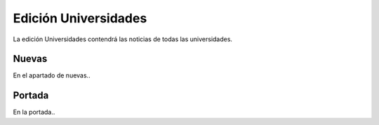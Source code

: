 Edición Universidades
=======================

La edición Universidades contendrá las noticias de todas las universidades.

Nuevas
-------------

En el apartado de nuevas..

.. image:: http://i.imgur.com/26cY5nI.png
    :align: center
    :alt: alternate text
    :target: http://i.imgur.com/26cY5nI.png
   
Portada
-------------

En la portada..





